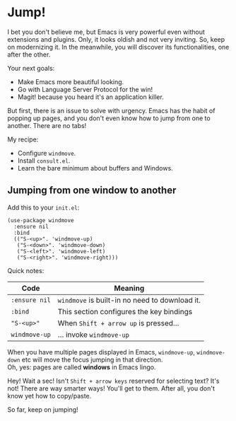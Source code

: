 * Jump!
I bet you don't believe me, but Emacs is very powerful even without
extensions and plugins. Only, it looks oldish and not very inviting.
So, keep on modernizing it. In the meanwhile, you will discover its
functionalities, one after the other.

Your next goals:

- Make Emacs more beautiful looking.
- Go with Language Server Protocol for the win!
- Magit! because you heard it's an application killer.

But first, there is an issue to solve with urgency. Emacs has the
habit of popping up pages, and you don't even know how to jump from
one to another. There are no tabs!

My recipe:

- Configure =windmove=.
- Install =consult.el=.
- Learn the bare minimum about buffers and Windows.

** Jumping from one window to another
Add this to your =init.el=:

#+begin_src elisp
(use-package windmove
  :ensure nil
  :bind
  (("S-<up>". 'windmove-up)
   ("S-<down>". 'windmove-down)
   ("S-<left>". 'windmove-left)
   ("S-<right>". 'windmove-right)))
#+end_src

Quick notes:

| Code          | Meaning                                  |
|---------------+------------------------------------------|
| =:ensure nil= | =windmove= is built-in no need to download it. |
| =:bind=       | This section configures the key bindings |
| ="S-<up>"=    | When =Shift + arrow up= is pressed...    |
| =windmove-up= | ... invoke =windmove-up=                 |

When you have multiple pages displayed in Emacs, =windmove-up=,
=windmove-down= etc will move the focus jumping in that direction.\\
Oh, yes: pages are called *windows* in Emacs lingo.

Hey! Wait a sec! Isn't =Shift + arrow keys= reserved for selecting
text? It's not! There are way smarter ways! You'll get to them. After
all, you don't know yet how to copy/paste.

So far, keep on jumping!




  

